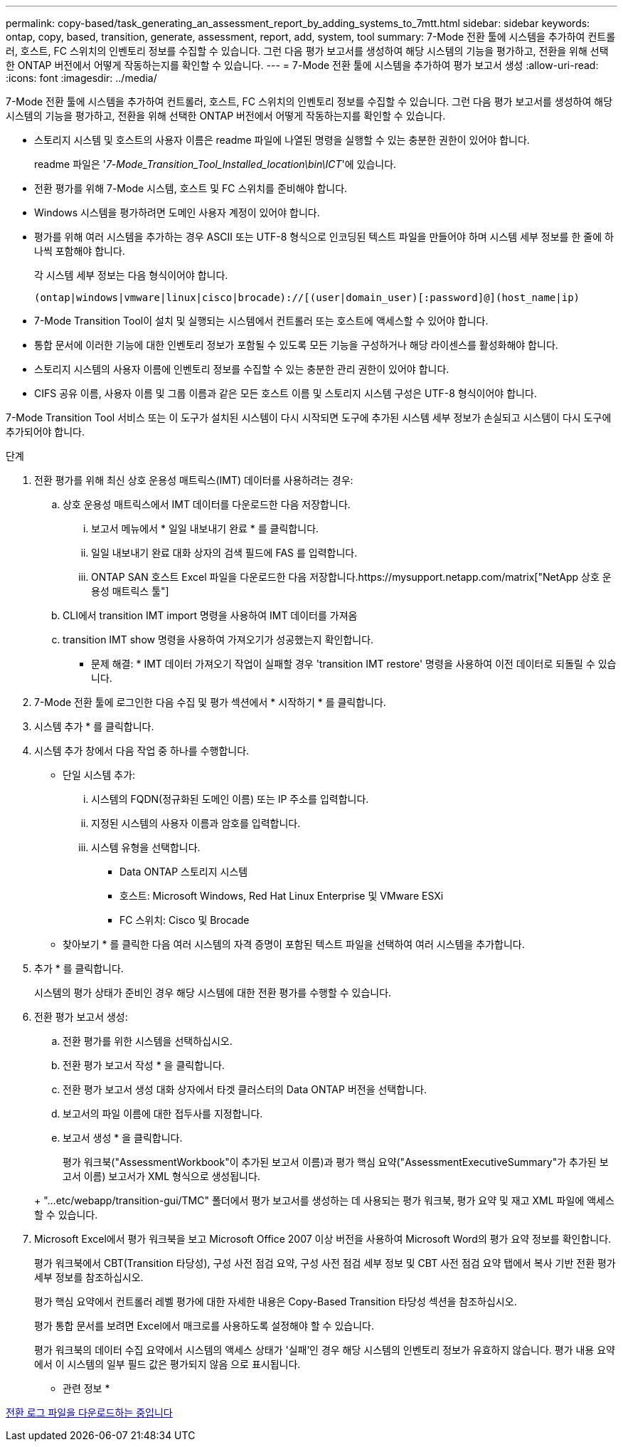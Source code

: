 ---
permalink: copy-based/task_generating_an_assessment_report_by_adding_systems_to_7mtt.html 
sidebar: sidebar 
keywords: ontap, copy, based, transition, generate, assessment, report, add, system, tool 
summary: 7-Mode 전환 툴에 시스템을 추가하여 컨트롤러, 호스트, FC 스위치의 인벤토리 정보를 수집할 수 있습니다. 그런 다음 평가 보고서를 생성하여 해당 시스템의 기능을 평가하고, 전환을 위해 선택한 ONTAP 버전에서 어떻게 작동하는지를 확인할 수 있습니다. 
---
= 7-Mode 전환 툴에 시스템을 추가하여 평가 보고서 생성
:allow-uri-read: 
:icons: font
:imagesdir: ../media/


[role="lead"]
7-Mode 전환 툴에 시스템을 추가하여 컨트롤러, 호스트, FC 스위치의 인벤토리 정보를 수집할 수 있습니다. 그런 다음 평가 보고서를 생성하여 해당 시스템의 기능을 평가하고, 전환을 위해 선택한 ONTAP 버전에서 어떻게 작동하는지를 확인할 수 있습니다.

* 스토리지 시스템 및 호스트의 사용자 이름은 readme 파일에 나열된 명령을 실행할 수 있는 충분한 권한이 있어야 합니다.
+
readme 파일은 '_7-Mode_Transition_Tool_Installed_location\bin\ICT_'에 있습니다.

* 전환 평가를 위해 7-Mode 시스템, 호스트 및 FC 스위치를 준비해야 합니다.
* Windows 시스템을 평가하려면 도메인 사용자 계정이 있어야 합니다.
* 평가를 위해 여러 시스템을 추가하는 경우 ASCII 또는 UTF-8 형식으로 인코딩된 텍스트 파일을 만들어야 하며 시스템 세부 정보를 한 줄에 하나씩 포함해야 합니다.
+
각 시스템 세부 정보는 다음 형식이어야 합니다.

+
[listing]
----
(ontap|windows|vmware|linux|cisco|brocade)://[(user|domain_user)[:password]@](host_name|ip)
----
* 7-Mode Transition Tool이 설치 및 실행되는 시스템에서 컨트롤러 또는 호스트에 액세스할 수 있어야 합니다.
* 통합 문서에 이러한 기능에 대한 인벤토리 정보가 포함될 수 있도록 모든 기능을 구성하거나 해당 라이센스를 활성화해야 합니다.
* 스토리지 시스템의 사용자 이름에 인벤토리 정보를 수집할 수 있는 충분한 관리 권한이 있어야 합니다.
* CIFS 공유 이름, 사용자 이름 및 그룹 이름과 같은 모든 호스트 이름 및 스토리지 시스템 구성은 UTF-8 형식이어야 합니다.


7-Mode Transition Tool 서비스 또는 이 도구가 설치된 시스템이 다시 시작되면 도구에 추가된 시스템 세부 정보가 손실되고 시스템이 다시 도구에 추가되어야 합니다.

.단계
. 전환 평가를 위해 최신 상호 운용성 매트릭스(IMT) 데이터를 사용하려는 경우:
+
.. 상호 운용성 매트릭스에서 IMT 데이터를 다운로드한 다음 저장합니다.
+
... 보고서 메뉴에서 * 일일 내보내기 완료 * 를 클릭합니다.
... 일일 내보내기 완료 대화 상자의 검색 필드에 FAS 를 입력합니다.
... ONTAP SAN 호스트 Excel 파일을 다운로드한 다음 저장합니다.https://mysupport.netapp.com/matrix["NetApp 상호 운용성 매트릭스 툴"]


.. CLI에서 transition IMT import 명령을 사용하여 IMT 데이터를 가져옴
.. transition IMT show 명령을 사용하여 가져오기가 성공했는지 확인합니다.
+
* 문제 해결: * IMT 데이터 가져오기 작업이 실패할 경우 'transition IMT restore' 명령을 사용하여 이전 데이터로 되돌릴 수 있습니다.



. 7-Mode 전환 툴에 로그인한 다음 수집 및 평가 섹션에서 * 시작하기 * 를 클릭합니다.
. 시스템 추가 * 를 클릭합니다.
. 시스템 추가 창에서 다음 작업 중 하나를 수행합니다.
+
** 단일 시스템 추가:
+
... 시스템의 FQDN(정규화된 도메인 이름) 또는 IP 주소를 입력합니다.
... 지정된 시스템의 사용자 이름과 암호를 입력합니다.
... 시스템 유형을 선택합니다.
+
**** Data ONTAP 스토리지 시스템
**** 호스트: Microsoft Windows, Red Hat Linux Enterprise 및 VMware ESXi
**** FC 스위치: Cisco 및 Brocade




** 찾아보기 * 를 클릭한 다음 여러 시스템의 자격 증명이 포함된 텍스트 파일을 선택하여 여러 시스템을 추가합니다.


. 추가 * 를 클릭합니다.
+
시스템의 평가 상태가 준비인 경우 해당 시스템에 대한 전환 평가를 수행할 수 있습니다.

. 전환 평가 보고서 생성:
+
.. 전환 평가를 위한 시스템을 선택하십시오.
.. 전환 평가 보고서 작성 * 을 클릭합니다.
.. 전환 평가 보고서 생성 대화 상자에서 타겟 클러스터의 Data ONTAP 버전을 선택합니다.
.. 보고서의 파일 이름에 대한 접두사를 지정합니다.
.. 보고서 생성 * 을 클릭합니다.


+
평가 워크북("AssessmentWorkbook"이 추가된 보고서 이름)과 평가 핵심 요약("AssessmentExecutiveSummary"가 추가된 보고서 이름) 보고서가 XML 형식으로 생성됩니다.

+
+ "...etc/webapp/transition-gui/TMC" 폴더에서 평가 보고서를 생성하는 데 사용되는 평가 워크북, 평가 요약 및 재고 XML 파일에 액세스할 수 있습니다.

. Microsoft Excel에서 평가 워크북을 보고 Microsoft Office 2007 이상 버전을 사용하여 Microsoft Word의 평가 요약 정보를 확인합니다.
+
평가 워크북에서 CBT(Transition 타당성), 구성 사전 점검 요약, 구성 사전 점검 세부 정보 및 CBT 사전 점검 요약 탭에서 복사 기반 전환 평가 세부 정보를 참조하십시오.

+
평가 핵심 요약에서 컨트롤러 레벨 평가에 대한 자세한 내용은 Copy-Based Transition 타당성 섹션을 참조하십시오.

+
평가 통합 문서를 보려면 Excel에서 매크로를 사용하도록 설정해야 할 수 있습니다.

+
평가 워크북의 데이터 수집 요약에서 시스템의 액세스 상태가 '실패'인 경우 해당 시스템의 인벤토리 정보가 유효하지 않습니다. 평가 내용 요약에서 이 시스템의 일부 필드 값은 평가되지 않음 으로 표시됩니다.



* 관련 정보 *

xref:task_collecting_tool_logs.adoc[전환 로그 파일을 다운로드하는 중입니다]
